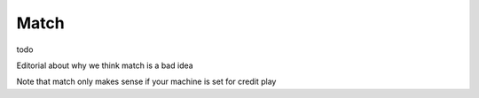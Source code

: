 Match
=====

todo

Editorial about why we think match is a bad idea

Note that match only makes sense if your machine is set for credit play
